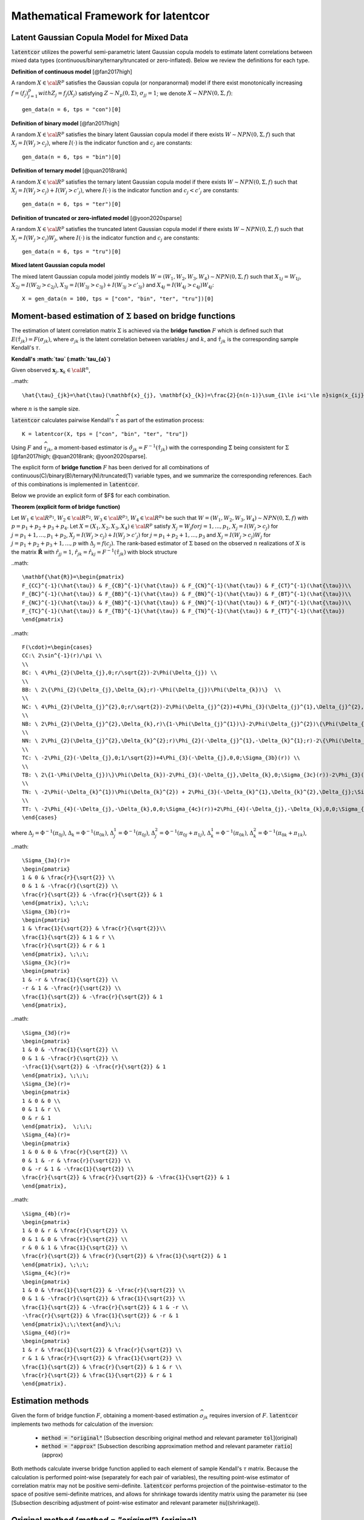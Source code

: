 
Mathematical Framework for latentcor
====================================

Latent Gaussian Copula Model for Mixed Data
-------------------------------------------

:code:`latentcor` utilizes the powerful semi-parametric latent Gaussian copula models to estimate latent correlations between mixed data types (continuous/binary/ternary/truncated or zero-inflated). Below we review the definitions for each type.

**Definition of continuous model** [@fan2017high]

A random :math:`X\in\cal{R}^{p}` satisfies the Gaussian copula (or nonparanormal) model if there exist monotonically increasing :math:`f=(f_{j})_{j=1}^{p}$ with $Z_{j}=f_{j}(X_{j})` satisfying :math:`Z\sim N_{p}(0, \Sigma)`, :math:`\sigma_{jj}=1`; we denote :math:`X\sim NPN(0, \Sigma, f)`::

    gen_data(n = 6, tps = "con")[0]


**Definition of binary model** [@fan2017high]

A random :math:`X\in\cal{R}^{p}` satisfies the binary latent Gaussian copula model if there exists :math:`W\sim NPN(0, \Sigma, f)` such that :math:`X_{j}=I(W_{j}>c_{j})`, where :math:`I(\cdot)` is the indicator function and :math:`c_{j}` are constants::

    gen_data(n = 6, tps = "bin")[0]


**Definition of ternary model** [@quan2018rank]

A random :math:`X\in\cal{R}^{p}` satisfies the ternary latent Gaussian copula model if there exists :math:`W\sim NPN(0, \Sigma, f)` such that :math:`X_{j}=I(W_{j}>c_{j})+I(W_{j}>c'_{j})`, where :math:`I(\cdot)` is the indicator function and :math:`c_{j}<c'_{j}` are constants::

    gen_data(n = 6, tps = "ter")[0]

**Definition of truncated or zero-inflated model** [@yoon2020sparse]

A random :math:`X\in\cal{R}^{p}` satisfies the truncated latent Gaussian copula model if there exists :math:`W\sim NPN(0, \Sigma, f)` such that :math:`X_{j}=I(W_{j}>c_{j})W_{j}`, where :math:`I(\cdot)` is the indicator function and :math:`c_{j}` are constants::

    gen_data(n = 6, tps = "tru")[0]

**Mixed latent Gaussian copula model**

The mixed latent Gaussian copula model jointly models :math:`W=(W_{1}, W_{2}, W_{3}, W_{4})\sim NPN(0, \Sigma, f)` such that :math:`X_{1j}=W_{1j}`, :math:`X_{2j}=I(W_{2j}>c_{2j})`, :math:`X_{3j}=I(W_{3j}>c_{3j})+I(W_{3j}>c'_{3j})` and :math:`X_{4j}=I(W_{4j}>c_{4j})W_{4j}`::

    X = gen_data(n = 100, tps = ["con", "bin", "ter", "tru"])[0]


Moment-based estimation of :math:`\Sigma` based on bridge functions
-------------------------------------------------------------------

The estimation of latent correlation matrix :math:`\Sigma` is achieved via the **bridge function** :math:`F$` which is defined such that :math:`E(\hat{\tau}_{jk})=F(\sigma_{jk})`, where :math:`\sigma_{jk}` is the latent correlation between variables :math:`j` and :math:`k`, and :math:`\hat{\tau}_{jk}` is the corresponding sample Kendall's :math:`\tau`. 


**Kendall's :math:`\tau` (:math:`\tau_{a}`)**

Given observed :math:`\mathbf{x}_{j}, \mathbf{x}_{k}\in\cal{R}^{n}`,

..math::

    \hat{\tau}_{jk}=\hat{\tau}(\mathbf{x}_{j}, \mathbf{x}_{k})=\frac{2}{n(n-1)}\sum_{1\le i<i'\le n}sign(x_{ij}-x_{i'j})sign(x_{ik}-x_{i'k}),

where :math:`n` is the sample size.

:code:`latentcor` calculates pairwise Kendall's :math:`\widehat \tau` as part of the estimation process::

    K = latentcor(X, tps = ["con", "bin", "ter", "tru"])

Using :math:`F` and :math:`\widehat \tau_{jk}`, a moment-based estimator is :math:`\hat{\sigma}_{jk}=F^{-1}(\hat{\tau}_{jk})` with the corresponding :math:`\hat{\Sigma}` being consistent for :math:`\Sigma` [@fan2017high; @quan2018rank; @yoon2020sparse]. 


The explicit form of **bridge function** :math:`F` has been derived for all combinations of continuous(C)/binary(B)/ternary(N)/truncated(T) variable types, and we summarize the corresponding references. Each of this combinations is implemented in :code:`latentcor`.


Below we provide an explicit form of $F$ for each combination.

**Theorem (explicit form of bridge function)** 

Let :math:`W_{1}\in\cal{R}^{p_{1}}`, :math:`W_{2}\in\cal{R}^{p_{2}}`, :math:`W_{3}\in\cal{R}^{p_{3}}`, :math:`W_{4}\in\cal{R}^{p_{4}}` be such that :math:`W=(W_{1}, W_{2}, W_{3}, W_{4})\sim NPN(0, \Sigma, f)` with :math:`p=p_{1}+p_{2}+p_{3}+p_{4}`. Let :math:`X=(X_{1}, X_{2}, X_{3}, X_{4})\in\cal{R}^{p}` satisfy :math:`X_{j}=W_{j}$ for $j=1,...,p_{1}`, :math:`X_{j}=I(W_{j}>c_{j})` for :math:`j=p_{1}+1, ..., p_{1}+p_{2}`, :math:`X_{j}=I(W_{j}>c_{j})+I(W_{j}>c'_{j})` for :math:`j=p_{1}+p_{2}+1, ..., p_{3}` and :math:`X_{j}=I(W_{j}>c_{j})W_{j}` for :math:`j=p_{1}+p_{2}+p_{3}+1, ..., p` with :math:`\Delta_{j}=f(c_{j})`. The rank-based estimator of :math:`\Sigma` based on the observed :math:`n` realizations of :math:`X` is the matrix :math:`\mathbf{\hat{R}}` with :math:`\hat{r}_{jj}=1`, :math:`\hat{r}_{jk}=\hat{r}_{kj}=F^{-1}(\hat{\tau}_{jk})` with block structure

..math::

    \mathbf{\hat{R}}=\begin{pmatrix}
    F_{CC}^{-1}(\hat{\tau}) & F_{CB}^{-1}(\hat{\tau}) & F_{CN}^{-1}(\hat{\tau}) & F_{CT}^{-1}(\hat{\tau})\\
    F_{BC}^{-1}(\hat{\tau}) & F_{BB}^{-1}(\hat{\tau}) & F_{BN}^{-1}(\hat{\tau}) & F_{BT}^{-1}(\hat{\tau})\\
    F_{NC}^{-1}(\hat{\tau}) & F_{NB}^{-1}(\hat{\tau}) & F_{NN}^{-1}(\hat{\tau}) & F_{NT}^{-1}(\hat{\tau})\\
    F_{TC}^{-1}(\hat{\tau}) & F_{TB}^{-1}(\hat{\tau}) & F_{TN}^{-1}(\hat{\tau}) & F_{TT}^{-1}(\hat{\tau})
    \end{pmatrix}

..math::
    
    F(\cdot)=\begin{cases}
    CC:\ 2\sin^{-1}(r)/\pi \\
    \\
    BC: \ 4\Phi_{2}(\Delta_{j},0;r/\sqrt{2})-2\Phi(\Delta_{j}) \\
    \\
    BB: \ 2\{\Phi_{2}(\Delta_{j},\Delta_{k};r)-\Phi(\Delta_{j})\Phi(\Delta_{k})\}  \\
    \\
    NC: \ 4\Phi_{2}(\Delta_{j}^{2},0;r/\sqrt{2})-2\Phi(\Delta_{j}^{2})+4\Phi_{3}(\Delta_{j}^{1},\Delta_{j}^{2},0;\Sigma_{3a}(r))-2\Phi(\Delta_{j}^{1})\Phi(\Delta_{j}^{2})\\
    \\
    NB: \ 2\Phi_{2}(\Delta_{j}^{2},\Delta_{k},r)\{1-\Phi(\Delta_{j}^{1})\}-2\Phi(\Delta_{j}^{2})\{\Phi(\Delta_{k})-\Phi_{2}(\Delta_{j}^{1},\Delta_{k},r)\} \\
    \\
    NN: \ 2\Phi_{2}(\Delta_{j}^{2},\Delta_{k}^{2};r)\Phi_{2}(-\Delta_{j}^{1},-\Delta_{k}^{1};r)-2\{\Phi(\Delta_{j}^{2})-\Phi_{2}(\Delta_{j}^{2},\Delta_{k}^{1};r)\}\{\Phi(\Delta_{k}^{2})-\Phi_{2}(\Delta_{j}^{1},\Delta_{k}^{2};r)\} \\
    \\
    TC: \ -2\Phi_{2}(-\Delta_{j},0;1/\sqrt{2})+4\Phi_{3}(-\Delta_{j},0,0;\Sigma_{3b}(r)) \\
    \\
    TB: \ 2\{1-\Phi(\Delta_{j})\}\Phi(\Delta_{k})-2\Phi_{3}(-\Delta_{j},\Delta_{k},0;\Sigma_{3c}(r))-2\Phi_{3}(-\Delta_{j},\Delta_{k},0;\Sigma_{3d}(r))  \\
    \\
    TN: \ -2\Phi(-\Delta_{k}^{1})\Phi(\Delta_{k}^{2}) + 2\Phi_{3}(-\Delta_{k}^{1},\Delta_{k}^{2},\Delta_{j};\Sigma_{3e}(r))+2\Phi_{4}(-\Delta_{k}^{1},\Delta_{k}^{2},-\Delta_{j},0;\Sigma_{4a}(r))+2\Phi_{4}(-\Delta_{k}^{1},\Delta_{k}^{2},-\Delta_{j},0;\Sigma_{4b}(r)) \\
    \\
    TT: \ -2\Phi_{4}(-\Delta_{j},-\Delta_{k},0,0;\Sigma_{4c}(r))+2\Phi_{4}(-\Delta_{j},-\Delta_{k},0,0;\Sigma_{4d}(r)) \\
    \end{cases}


where :math:`\Delta_{j}=\Phi^{-1}(\pi_{0j})`, :math:`\Delta_{k}=\Phi^{-1}(\pi_{0k})`, :math:`\Delta_{j}^{1}=\Phi^{-1}(\pi_{0j})`, :math:`\Delta_{j}^{2}=\Phi^{-1}(\pi_{0j}+\pi_{1j})`, :math:`\Delta_{k}^{1}=\Phi^{-1}(\pi_{0k})`, :math:`\Delta_{k}^{2}=\Phi^{-1}(\pi_{0k}+\pi_{1k})`,

..math::

    \Sigma_{3a}(r)=
    \begin{pmatrix}
    1 & 0 & \frac{r}{\sqrt{2}} \\
    0 & 1 & -\frac{r}{\sqrt{2}} \\
    \frac{r}{\sqrt{2}} & -\frac{r}{\sqrt{2}} & 1
    \end{pmatrix}, \;\;\;
    \Sigma_{3b}(r)=
    \begin{pmatrix}
    1 & \frac{1}{\sqrt{2}} & \frac{r}{\sqrt{2}}\\
    \frac{1}{\sqrt{2}} & 1 & r \\
    \frac{r}{\sqrt{2}} & r & 1
    \end{pmatrix}, \;\;\;
    \Sigma_{3c}(r)=
    \begin{pmatrix}
    1 & -r & \frac{1}{\sqrt{2}} \\
    -r & 1 & -\frac{r}{\sqrt{2}} \\
    \frac{1}{\sqrt{2}} & -\frac{r}{\sqrt{2}} & 1
    \end{pmatrix},

..math::

    \Sigma_{3d}(r)=
    \begin{pmatrix}
    1 & 0 & -\frac{1}{\sqrt{2}} \\
    0 & 1 & -\frac{r}{\sqrt{2}} \\
    -\frac{1}{\sqrt{2}} & -\frac{r}{\sqrt{2}} & 1
    \end{pmatrix}, \;\;\;
    \Sigma_{3e}(r)=
    \begin{pmatrix}
    1 & 0 & 0 \\
    0 & 1 & r \\
    0 & r & 1
    \end{pmatrix},  \;\;\;
    \Sigma_{4a}(r)=
    \begin{pmatrix}
    1 & 0 & 0 & \frac{r}{\sqrt{2}} \\
    0 & 1 & -r & \frac{r}{\sqrt{2}} \\
    0 & -r & 1 & -\frac{1}{\sqrt{2}} \\
    \frac{r}{\sqrt{2}} & \frac{r}{\sqrt{2}} & -\frac{1}{\sqrt{2}} & 1
    \end{pmatrix},

..math::

    \Sigma_{4b}(r)=
    \begin{pmatrix}
    1 & 0 & r & \frac{r}{\sqrt{2}} \\
    0 & 1 & 0 & \frac{r}{\sqrt{2}} \\
    r & 0 & 1 & \frac{1}{\sqrt{2}} \\
    \frac{r}{\sqrt{2}} & \frac{r}{\sqrt{2}} & \frac{1}{\sqrt{2}} & 1
    \end{pmatrix}, \;\;\;
    \Sigma_{4c}(r)=
    \begin{pmatrix}
    1 & 0 & \frac{1}{\sqrt{2}} & -\frac{r}{\sqrt{2}} \\
    0 & 1 & -\frac{r}{\sqrt{2}} & \frac{1}{\sqrt{2}} \\
    \frac{1}{\sqrt{2}} & -\frac{r}{\sqrt{2}} & 1 & -r \\
    -\frac{r}{\sqrt{2}} & \frac{1}{\sqrt{2}} & -r & 1
    \end{pmatrix}\;\;\text{and}\;\;
    \Sigma_{4d}(r)=
    \begin{pmatrix}
    1 & r & \frac{1}{\sqrt{2}} & \frac{r}{\sqrt{2}} \\
    r & 1 & \frac{r}{\sqrt{2}} & \frac{1}{\sqrt{2}} \\
    \frac{1}{\sqrt{2}} & \frac{r}{\sqrt{2}} & 1 & r \\
    \frac{r}{\sqrt{2}} & \frac{1}{\sqrt{2}} & r & 1
    \end{pmatrix}.


Estimation methods
------------------

Given the form of bridge function :math:`F`, obtaining a moment-based estimation :math:`\widehat \sigma_{jk}` requires inversion of :math:`F`. :code:`latentcor` implements two methods for calculation of the inversion:

  * :code:`method = "original"` [Subsection describing original method and relevant parameter :code:`tol`](original)
  * :code:`method = "approx"` [Subsection describing approximation method and relevant parameter :code:`ratio`](approx)
  
Both methods calculate inverse bridge function applied to each element of sample Kendall's :math:`\tau` matrix. Because the calculation is performed point-wise (separately for each pair of variables), the resulting point-wise estimator of correlation matrix may not be positive semi-definite. :code:`latentcor` performs projection of the pointwise-estimator to the space of positive semi-definite matrices, and allows for shrinkage towards identity matrix using the parameter :code:`nu` (see [Subsection describing adjustment of point-wise estimator and relevant parameter :code:`nu`](shrinkage)).

Original method (`method = "original"`) {original}
--------------------------------------------------

Original estimation approach relies on numerical inversion of :math:`F` based on solving uni-root optimization problem. Given the calculated :math:`\widehat \tau_{jk}` (sample Kendall's :math:`\tau` between variables :math:`j` and :math:`k`), the estimate of latent correlation :math:`\widehat \sigma_{jk}` is obtained by calling :code:`scipy.optimize.fminbound` function to solve the following optimization problem:

..math::

    \widehat r_{jk} = \arg\min_{r} \{F(r) - \widehat \tau_{jk}\}^2.

The parameter :code:`tol` controls the desired accuracy of the minimizer and is passed to :code:`scipy.optimize.fminbound`, with the default precision of :math:`1e-8`::

    estimate = latentcor(X, tps = ["con", "bin", "ter", "tru"], method = "original", tol = 1e-8)

**Algorithm for Original method**

*Input*: :math:`F(r)=F(r, \mathbf{\Delta})` - bridge function based on the type of variables :math:`j`, :math:`k`

  * *Step 1*. Calculate :math:`\hat{\tau}_{jk}` using :math:`(1)`::
   
      estimate[3]
   
  * *Step 2*. For binary/truncated variable :math:`j`, set :math:`\hat{\mathbf{\Delta}}_{j}=\hat{\Delta}_{j}=\Phi^{-1}(\pi_{0j})` with :math:`\pi_{0j}=\sum_{i=1}^{n}\frac{I(x_{ij}=0)}{n}`. For ternary variable :math:`j`, set :math:`\hat{\mathbf{\Delta}}_{j}=(\hat{\Delta}_{j}^{1}, \hat{\Delta}_{j}^{2})` where :math:`\hat{\Delta}_{j}^{1}=\Phi^{-1}(\pi_{0j})` and :math:`\hat{\Delta}_{j}^{2}=\Phi^{-1}(\pi_{0j}+\pi_{1j})` with :math:`\pi_{0j}=\sum_{i=1}^{n}\frac{I(x_{ij}=0)}{n}` and :math:`\pi_{1j}=\sum_{i=1}^{n}\frac{I(x_{ij}=1)}{n}`::
   
      estimate[4]
   
   * *Step 3* Compute :math:`F^{-1}(\hat{\tau}_{jk})` as :math:`\hat{r}_{jk}=argmin\{F(r)-\hat{\tau}_{jk}\}^{2}` solved via :code:`scipy.optimize.fminbound` function with accuracy :code:`tol`::

      estimate[1]


Approximation method (`method = "approx"`) {approx}
---------------------------------------------------

A faster approximation method is based on multi-linear interpolation of pre-computed inverse bridge function on a fixed grid of points [@yoon2021fast]. This is possible as the inverse bridge function is an analytic function of at most :math:`5` parameters:

  * Kendall's :math:`\tau`
  * Proportion of zeros in the :math:`1st` variable 
  * (Possibly) proportion of zeros and ones in the :math:`1st` variable
  * (Possibly) proportion of zeros in the :math:`2nd` variable
  * (Possibly) proportion of zeros and ones in the :math:`2nd` variable


In short, d-dimensional multi-linear interpolation uses a weighted average of :math:`2^{d}` neighbors to approximate the function values at the points within the d-dimensional cube of the neighbors, and to perform interpolation, :code:`latentcor` takes advantage of the *Python* package :code:`scipy.interpolate.RegularGridInterpolator`. This approximation method has been first described in [@yoon2021fast] for continuous/binary/truncated cases. In :code:`latentcor`, we additionally implement ternary case, and optimize the choice of grid as well as interpolation boundary for faster computations with smaller memory footprint::

    estimate = latentcor(X, tps = ["con", "bin", "ter", "tru"], method = "approx")

**Algorithm for Approximation method** 

*Input*: Let :math:`\check{g}=h(g)`, pre-computed values :math:`F^{-1}(h^{-1}(\check{g}))` on a fixed grid :math:`\check{g}\in\check{\cal{G}}` based on the type of variables :math:`j` and :math:`k`. For binary/continuous case, :math:`\check{g}=(\check{\tau}_{jk}, \check{\Delta}_{j})`; for binary/binary case, :math:`\check{g}=(\check{\tau}_{jk}, \check{\Delta}_{j}, \check{\Delta}_{k})`; for truncated/continuous case, :math:`\check{g}=(\check{\tau}_{jk}, \check{\Delta}_{j})`; for truncated/truncated case, :math:`\check{g}=(\check{\tau}_{jk}, \check{\Delta}_{j}, \check{\Delta}_{k})`; for ternary/continuous case, :math:`\check{g}=(\check{\tau}_{jk}, \check{\Delta}_{j}^{1}, \check{\Delta}_{j}^{2})`; for ternary/binary case, :math:`\check{g}=(\check{\tau}_{jk}, \check{\Delta}_{j}^{1}, \check{\Delta}_{j}^{2}, \check{\Delta}_{k})`; for ternary/truncated case, :math:`\check{g}=(\check{\tau}_{jk}, \check{\Delta}_{j}^{1}, \check{\Delta}_{j}^{2}, \check{\Delta}_{k})`; for ternay/ternary case, :math:`\check{g}=(\check{\tau}_{jk}, \check{\Delta}_{j}^{1}, \check{\Delta}_{j}^{2}, \check{\Delta}_{k}^{1}, \check{\Delta}_{k}^{2})`.

  * *Step 1* and *Step 2* same as Original method.
  
  * *Step 3*. If :math:`|\hat{\tau}_{jk}|\le \mbox{ratio}\times \bar{\tau}_{jk}(\cdot)`, apply interpolation; otherwise apply Original method.

To avoid interpolation in areas with high approximation errors close to the boundary, we use hybrid scheme in *Step 3*. The parameter :code:`ratio` controls the size of the region where the interpolation is performed (:code:`ratio = 0` means no interpolation, :code:`ratio = 1` means interpolation is always performed). For the derivation of approximate bound for BC, BB, TC, TB, TT cases see @yoon2021fast. The derivation of approximate bound for NC, NB, NN, NT case is in the Appendix.

..math::

    \bar{\tau}_{jk}(\cdot)=
    \begin{cases}
    2\pi_{0j}(1-\pi_{0j})  &   for \; BC \; case\\
    2\min(\pi_{0j},\pi_{0k})\{1-\max(\pi_{0j}, \pi_{0k})\}  &   for \; BB \; case\\
    2\{\pi_{0j}(1-\pi_{0j})+\pi_{1j}(1-\pi_{0j}-\pi_{1j})\}  &   for \; NC \; case\\
    2\min(\pi_{0j}(1-\pi_{0j})+\pi_{1j}(1-\pi_{0j}-\pi_{1j}),\pi_{0k}(1-\pi_{0k}))  &   for \; NB \; case\\
    2\min(\pi_{0j}(1-\pi_{0j})+\pi_{1j}(1-\pi_{0j}-\pi_{1j}), \\
    \;\;\;\;\;\;\;\;\;\;\pi_{0k}(1-\pi_{0k})+\pi_{1k}(1-\pi_{0k}-\pi_{1k}))  &   for \; NN \; case\\
    1-(\pi_{0j})^{2}  &   for \; TC \; case\\
    2\max(\pi_{0k},1-\pi_{0k})\{1-\max(\pi_{0k},1-\pi_{0k},\pi_{0j})\}  &   for \; TB \; case\\
    1-\{\max(\pi_{0j},\pi_{0k},\pi_{1k},1-\pi_{0k}-\pi_{1k})\}^{2}  &   for \; TN \; case\\
    1-\{\max(\pi_{0j},\pi_{0k})\}^{2}  &   for \; TT \; case\\
    \end{cases}

By default, :code:`latentcor` uses :code:`ratio = 0.9` as this value was recommended in @yoon2021fast having a good balance of accuracy and computational speed. This value, however, can be modified by the user::

    latentcor(X, tps = ["con", "bin", "ter", "tru"], method = "approx", ratio = 0.99)[0]
    latentcor(X, tps = ["con", "bin", "ter", "tru"], method = "approx", ratio = 0.4)[0]
    latentcor(X, tps = ["con", "bin", "ter", "tru"], method = "original")[0]

The lower is the :code:`ratio`, the closer is the approximation method to original method (with :code:`ratio = 0` being equivalent to :code:`method = "original"`), but also the higher is the cost of computations::

    microbenchmark(latentcor(X, tps = ["con", "bin", "ter", "tru"], method = "approx", ratio = 0.99)[0])
    microbenchmark(latentcor(X, tps = ["con", "bin", "ter", "tru"], method = "approx", ratio = 0.4)[0])
    microbenchmark(latentcor(X, tps = ["con", "bin", "ter", "tru"], method = "original")[0])

**Rescaled Grid for Interpolation**

Since :math:`|\hat{\tau}|\le \bar{\tau}`, the grid does not need to cover the whole domain :math:`\tau\in[-1, 1]`. To optimize memory associated with storing the grid, we rescale :math:`\tau` as follows:
:math:`\check{\tau}_{jk}=\tau_{jk}/\bar{\tau}_{jk}\in[-1, 1]`, where :math:`\bar{\tau}_{jk}` is as defined above. 

In addition, for ternary variable :math:`j`, it always holds that :math:`\Delta_{j}^{2}>\Delta_{j}^{1}` since :math:`\Delta_{j}^{1}=\Phi^{-1}(\pi_{0j})` and :math:`\Delta_{j}^{2}=\Phi^{-1}(\pi_{0j}+\pi_{1j})`. Thus, the grid should not cover the the area corresponding to :math:`\Delta_{j}^{2}\ge\Delta_{j}^{1}`. We thus rescale as follows: :math:`\check{\Delta}_{j}^{1}=\Delta_{j}^{1}/\Delta_{j}^{2}\in[0, 1]`; :math:`\check{\Delta}_{j}^{2}=\Delta_{j}^{2}\in[0, 1]`.

**Speed Comparison**

To illustrate the speed improvement by :code:`method = "approx"`, we plot the run time scaling behavior of :code:`method = "approx"` and :code:`method = "original"` (setting :code:`tps` for :code:`gen_data` by replicating :code:`["con", "bin", "ter", "tru"]` multiple times) with increasing dimensions :code:`p = [20, 40, 100, 200, 400]` at sample size :code:`n = 100` using simulation data. Figure below summarizes the observed scaling in a log-log plot. For both methods we observe the expected :code:`O(p^2)` scaling behavior with dimension p, i.e., a linear scaling in the log-log plot. However, :code:`method = "approx"` is at least one order of magnitude faster than :code:`method = "original"` independent of the dimension of the problem.

Adjustment of pointwise-estimator for positive-definiteness {shrinkage}
-----------------------------------------------------------------------

Since the estimation is performed point-wise, the resulting matrix of estimated latent correlations is not guaranteed to be positive semi-definite. For example, this could be expected when the sample size is small (and so the estimation error for each pairwise correlation is larger)

    X = gen_data(n = 6, tps = ["con", "bin", "ter", "tru"])[0]
    out = latentcor(X, tps = ["con", "bin", "ter", "tru"])[1]

:code:`latentcor` automatically corrects the pointwise estimator to be positive definite by making two adjustments. First, if :code:`Rpointwise` has smallest eigenvalue less than zero, the :code:`latentcor` projects this matrix to the nearest positive semi-definite matrix. The user is notified of this adjustment through the message (supressed in previous code chunk), e.g.

    out = latentcor(X, tps = ["con", "bin", "ter", "tru"])[1]

Second, :code:`latentcor` shrinks the adjusted matrix of correlations towards identity matrix using the parameter :code:`\nu` with default value of 0.001 (:code:`nu = 0.001`), so that the resulting :code:`latentcor[0]` is strictly positive definite with the minimal eigenvalue being greater or equal to :code:`\nu`. That is

    R = (1 - \nu) \widetilde R + \nu I,

where :code:`\widetilde R` is the nearest positive semi-definite matrix to :code:`Rpointwise`. 

    out = latentcor(X, tps = ["con", "bin", "ter", "tru"], nu = 0.001)[1]

As a result, :code:`R` and :code:`Rpointwise` could be quite different when sample size :code:`n` is small. When :code:`n` is large and :code:`p` is moderate, the difference is typically driven by parameter :code:`nu`.

    X = gen_data(n = 100, tps = ["con", "bin", "ter", "tru"])[0]
    out = latentcor(X, tps = ["con", "bin", "ter", "tru"], nu = 0.001)
    out[1]
    out[0]

Appendix
--------

Derivation of bridge function :math:`F` for ternary/truncated case
^^^^^^^^^^^^^^^^^^^^^^^^^^^^^^^^^^^^^^^^^^^^^^^^^^^^^^^^^^^^^^^^^^

Without loss of generality, let :math:`j=1` and :math:`k=2`. By the definition of Kendall's :math:`\tau`,

..math::

    \tau_{12}=E(\hat{\tau}_{12})=E[\frac{2}{n(n-1)}\sum_{1\leq i\leq i' \leq n} sign\{(X_{i1}-X_{i'1})(X_{i2}-X_{i'2})\}].

Since :math:`X_{1}` is ternary,

..math::

    \begin{align}
    &sign(X_{1}-X_{1}') \nonumber\\ =&[I(U_{1}>C_{11},U_{1}'\leq C_{11})+I(U_{1}>C_{12},U_{1}'\leq C_{12})-I(U_{1}>C_{12},U_{1}'\leq C_{11})] \nonumber\\
    &-[I(U_{1}\leq C_{11}, U_{1}'>C_{11})+I(U_{1}\leq C_{12}, U_{1}'>C_{12})-I(U_{1}\leq C_{11}, U_{1}'>C_{12})] \nonumber\\
    =&[I(U_{1}>C_{11})-I(U_{1}>C_{11},U_{1}'>C_{11})+I(U_{1}>C_{12})-I(U_{1}>C_{12},U_{1}'>C_{12}) \nonumber\\
    &-I(U_{1}>C_{12})+I(U_{1}>C_{12},U_{1}'>C_{11})] \nonumber\\
    &-[I(U_{1}'>C_{11})-I(U_{1}>C_{11},U_{1}'>C_{11})+I(U_{1}'>C_{12})-I(U_{1}>C_{12},U_{1}'>C_{12}) \nonumber\\
    &-I(U_{1}'>C_{12})+I(U_{1}>C_{11},U_{1}'>C_{12})] \nonumber\\
    =&I(U_{1}>C_{11})+I(U_{1}>C_{12},U_{1}'>C_{11})-I(U_{1}'>C_{11})-I(U_{1}>C_{11},U_{1}'>C_{12}) \nonumber\\
    =&I(U_{1}>C_{11},U_{1}'\leq C_{12})-I(U_{1}'>C_{11},U_{1}\leq C_{12}).
    \end{align}

Since :math:`X_{2}` is truncated, :math:`C_{1}>0` and

..math::

    \begin{align}
    sign(X_{2}-X_{2}')=&-I(X_{2}=0,X_{2}'>0)+I(X_{2}>0,X_{2}'=0) \nonumber\\
    &+I(X_{2}>0,X_{2}'>0)sign(X_{2}-X_{2}') \nonumber\\
    =&-I(X_{2}=0)+I(X_{2}'=0)+I(X_{2}>0,X_{2}'>0)sign(X_{2}-X_{2}').
    \end{align}

Since :math:`f` is monotonically increasing, :math:`sign(X_{2}-X_{2}')=sign(Z_{2}-Z_{2}')`,

..math::

    \begin{align}
    \tau_{12}=&E[I(U_{1}>C_{11},U_{1}'\leq C_{12}) sign(X_{2}-X_{2}')] \nonumber\\ &-E[I(U_{1}'>C_{11},U_{1}\leq C_{12}) sign(X_{2}-X_{2}')] \nonumber\\
    =&-E[I(U_{1}>C_{11},U_{1}'\leq C_{12}) I(X_{2}=0)] \nonumber\\
    &+E[I(U_{1}>C_{11},U_{1}'\leq C_{12}) I(X_{2}'=0)] \nonumber\\
    &+E[I(U_{1}>C_{11},U_{1}'\leq C_{12})I(X_{2}>0,X_{2}'>0)sign(Z_{2}-Z_{2}')] \nonumber\\
    &+E[I(U_{1}'>C_{11},U_{1}\leq C_{12}) I(X_{2}=0)] \nonumber\\
    &-E[I(U_{1}'>C_{11},U_{1}\leq C_{12}) I(X_{2}'=0)] \nonumber\\
    &-E[I(U_{1}'>C_{11},U_{1}\leq C_{12})I(X_{2}>0,X_{2}'>0)sign(Z_{2}-Z_{2}')]  \nonumber\\
    =&-2E[I(U_{1}>C_{11},U_{1}'\leq C_{12}) I(X_{2}=0)] \nonumber\\
    &+2E[I(U_{1}>C_{11},U_{1}'\leq C_{12}) I(X_{2}'=0)] \nonumber\\
    &+E[I(U_{1}>C_{11},U_{1}'\leq C_{12})I(X_{2}>0,X_{2}'>0)sign(Z_{2}-Z_{2}')] \nonumber\\
    &-E[I(U_{1}'>C_{11},U_{1}\leq C_{12})I(X_{2}>0,X_{2}'>0)sign(Z_{2}-Z_{2}')].
    \end{align}

From the definition of :math:`U`, let :math:`Z_{j}=f_{j}(U_{j})` and :math:`\Delta_{j}=f_{j}(C_{j})` for :math:`j=1,2`. Using :math:`sign(x)=2I(x>0)-1`, we obtain

..math::

    \begin{align}
    \tau_{12}=&-2E[I(Z_{1}>\Delta_{11},Z_{1}'\leq \Delta_{12},Z_{2}\leq \Delta_{2})]+2E[I(Z_{1}>\Delta_{11},Z_{1}'\leq \Delta_{12},Z_{2}'\leq \Delta_{2})] \nonumber\\
    &+2E[I(Z_{1}>\Delta_{11},Z_{1}'\leq \Delta_{12})I(Z_{2}>\Delta_{2},Z_{2}'>\Delta_{2},Z_{2}-Z_{2}'>0)] \nonumber\\
    &-2E[I(Z_{1}'>\Delta_{11},Z_{1}\leq \Delta_{12})I(Z_{2}>\Delta_{2},Z_{2}'>\Delta_{2},Z_{2}-Z_{2}'>0)] \nonumber\\
    =&-2E[I(Z_{1}>\Delta_{11},Z_{1}'\leq \Delta_{12}, Z_{2}\leq \Delta_{2})]+2E[I(Z_{1}>\Delta_{11},Z_{1}'\leq \Delta_{12}, Z_{2}'\leq \Delta_{2})] \nonumber\\
    &+2E[I(Z_{1}>\Delta_{11},Z_{1}'\leq\Delta_{12},Z_{2}'>\Delta_{2},Z_{2}>Z_{2}')] \nonumber\\
    &-2E[I(Z_{1}'>\Delta_{11},Z_{1}\leq\Delta_{12},Z_{2}'>\Delta_{2},Z_{2}>Z_{2}')].
    \end{align}

Since :math:`\{\frac{Z_{2}'-Z_{2}}{\sqrt{2}}, -Z{1}\}`, :math:`\{\frac{Z_{2}'-Z_{2}}{\sqrt{2}}, Z{1}'\}` and :math:`\{\frac{Z_{2}'-Z_{2}}{\sqrt{2}}, -Z{2}'\}` are standard bivariate normally distributed variables with correlation :math:`-\frac{1}{\sqrt{2}}$, $r/\sqrt{2}` and :math:`-\frac{r}{\sqrt{2}}`, respectively, by the definition of :math:`\Phi_3(\cdot,\cdot, \cdot;\cdot)` and :math:`\Phi_4(\cdot,\cdot, \cdot,\cdot;\cdot)` we have

..math::

    \begin{align}
    F_{NT}(r;\Delta_{j}^{1},\Delta_{j}^{2},\Delta_{k})= & -2\Phi_{3}\left\{-\Delta_{j}^{1},\Delta_{j}^{2},\Delta_{k};\begin{pmatrix}
    1 & 0 & -r \\
    0 & 1 & 0 \\
    -r & 0 & 1
    \end{pmatrix} \right\} \nonumber\\
    &+2\Phi_{3}\left\{-\Delta_{j}^{1},\Delta_{j}^{2},\Delta_{k};\begin{pmatrix}
    1 & 0 & 0 \\
    0 & 1 & r \\
    0 & r & 1
    \end{pmatrix}\right\}\nonumber \\
    & +2\Phi_{4}\left\{-\Delta_{j}^{1},\Delta_{j}^{2},-\Delta_{k},0;\begin{pmatrix}
    1 & 0 & 0 & \frac{r}{\sqrt{2}} \\
    0 & 1 & -r & \frac{r}{\sqrt{2}} \\
    0 & -r & 1 & -\frac{1}{\sqrt{2}} \\
    \frac{r}{\sqrt{2}} & \frac{r}{\sqrt{2}} & -\frac{1}{\sqrt{2}} & 1
    \end{pmatrix}\right\} \nonumber\\
    &-2\Phi_{4}\left\{-\Delta_{j}^{1},\Delta_{j}^{2},-\Delta_{k},0;\begin{pmatrix}
    1 & 0 & r & -\frac{r}{\sqrt{2}} \\
    0 & 1 & 0 & -\frac{r}{\sqrt{2}} \\
    r & 0 & 1 & -\frac{1}{\sqrt{2}} \\
    -\frac{r}{\sqrt{2}} & -\frac{r}{\sqrt{2}} & -\frac{1}{\sqrt{2}} & 1
    \end{pmatrix}\right\}.
    \end{align}

Using the facts that

..math::

    \begin{align}
    &\Phi_{4}\left\{-\Delta_{j}^{1},\Delta_{j}^{2},-\Delta_{k},0;\begin{pmatrix}
    1 & 0 & r & -\frac{r}{\sqrt{2}} \\
    0 & 1 & 0 & -\frac{r}{\sqrt{2}} \\
    r & 0 & 1 & -\frac{1}{\sqrt{2}} \\
    -\frac{r}{\sqrt{2}} & -\frac{r}{\sqrt{2}} & -\frac{1}{\sqrt{2}} & 1
    \end{pmatrix}\right\} \nonumber\\ &+\Phi_{4}\left\{-\Delta_{j}^{1},\Delta_{j}^{2},-\Delta_{k},0;\begin{pmatrix}
    1 & 0 & r & \frac{r}{\sqrt{2}} \\
    0 & 1 & 0 & \frac{r}{\sqrt{2}} \\
    r & 0 & 1 & \frac{1}{\sqrt{2}} \\
    \frac{r}{\sqrt{2}} & \frac{r}{\sqrt{2}} & \frac{1}{\sqrt{2}} & 1
    \end{pmatrix}\right\} \nonumber\\
    =&\Phi_{3}\left\{-\Delta_{j}^{1},\Delta_{j}^{2},-\Delta_{k};\begin{pmatrix}
    1 & 0 & 0 \\
    0 & 1 & r \\
    0 & r & 1
    \end{pmatrix}\right\}
    \end{align}

and

..math::

    \begin{align}
    &\Phi_{3}\left\{-\Delta_{j}^{1},\Delta_{j}^{2},-\Delta_{k};\begin{pmatrix}
    1 & 0 & 0 \\
    0 & 1 & r \\
    0 & r & 1
    \end{pmatrix}\right\}+\Phi_{3}\left\{-\Delta_{j}^{1},\Delta_{j}^{2},\Delta_{k};\begin{pmatrix}
    1 & 0 & -r \\
    0 & 1 & 0 \\
    -r & 0 & 1
    \end{pmatrix} \right\} \nonumber\\
    =&\Phi_{2}(-\Delta_{j}^{1},\Delta_{j}^{2};0)
    =\Phi(-\Delta_{j}^{1})\Phi(\Delta_{j}^{2}).
    \end{align}

So that,

..math::

    \begin{align}
    F_{NT}(r;\Delta_{j}^{1},\Delta_{j}^{2},\Delta_{k})= & -2\Phi(-\Delta_{j}^{1})\Phi(\Delta_{j}^{2}) \nonumber\\
    &+2\Phi_{3}\left\{-\Delta_{j}^{1},\Delta_{j}^{2},\Delta_{k};\begin{pmatrix}
    1 & 0 & 0 \\
    0 & 1 & r \\
    0 & r & 1
    \end{pmatrix}\right\}\nonumber \\
    & +2\Phi_{4}\left\{-\Delta_{j}^{1},\Delta_{j}^{2},-\Delta_{k},0;\begin{pmatrix}
    1 & 0 & 0 & \frac{r}{\sqrt{2}} \\
    0 & 1 & -r & \frac{r}{\sqrt{2}} \\
    0 & -r & 1 & -\frac{1}{\sqrt{2}} \\
    \frac{r}{\sqrt{2}} & \frac{r}{\sqrt{2}} & -\frac{1}{\sqrt{2}} & 1
    \end{pmatrix}\right\} \nonumber\\
    &+2\Phi_{4}\left\{-\Delta_{j}^{1},\Delta_{j}^{2},-\Delta_{k},0;\begin{pmatrix}
    1 & 0 & r & \frac{r}{\sqrt{2}} \\
    0 & 1 & 0 & \frac{r}{\sqrt{2}} \\
    r & 0 & 1 & \frac{1}{\sqrt{2}} \\
    \frac{r}{\sqrt{2}} & \frac{r}{\sqrt{2}} & \frac{1}{\sqrt{2}} & 1
    \end{pmatrix}\right\}.
    \end{align}

It is easy to get the bridge function for truncated/ternary case by switching :math:`j` and :math:`k`.

Derivation of approximate bound for the ternary/continuous case
^^^^^^^^^^^^^^^^^^^^^^^^^^^^^^^^^^^^^^^^^^^^^^^^^^^^^^^^^^^^^^^

Let :math:`n_{0x}=\sum_{i=1}^{n_x}I(x_{i}=0)`, :math:`n_{2x}=\sum_{i=1}^{n_x}I(x_{i}=2)`, :math:`\pi_{0x}=\frac{n_{0x}}{n_{x}}` and :math:`\pi_{2x}=\frac{n_{2x}}{n_{x}}`, then

..math::

    \begin{align}
    |\tau(\mathbf{x})|\leq & \frac{n_{0x}(n-n_{0x})+n_{2x}(n-n_{0x}-n_{2x})}{\begin{pmatrix} n \\ 2 \end{pmatrix}} \nonumber\\
    = & 2\{\frac{n_{0x}}{n-1}-(\frac{n_{0x}}{n})(\frac{n_{0x}}{n-1})+\frac{n_{2x}}{n-1}-(\frac{n_{2x}}{n})(\frac{n_{0x}}{n-1})-(\frac{n_{2x}}{n})(\frac{n_{2x}}{n-1})\} \nonumber\\
    \approx & 2\{\frac{n_{0x}}{n}-(\frac{n_{0x}}{n})^2+\frac{n_{2x}}{n}-(\frac{n_{2x}}{n})(\frac{n_{0x}}{n})-(\frac{n_{2x}}{n})^2\} \nonumber\\
    = & 2\{\pi_{0x}(1-\pi_{0x})+\pi_{2x}(1-\pi_{0x}-\pi_{2x})\}
    \end{align}

For ternary/binary and ternary/ternary cases, we combine the two individual bounds.


Derivation of approximate bound for the ternary/truncated case
^^^^^^^^^^^^^^^^^^^^^^^^^^^^^^^^^^^^^^^^^^^^^^^^^^^^^^^^^^^^^^

Let :math:`\mathbf{x}\in\mathcal{R}^{n}` and :math:`\mathbf{y}\in\mathcal{R}^{n}` be the observed :math:`n` realizations of ternary and truncated variables, respectively. Let :math:`n_{0x}=\sum_{i=0}^{n}I(x_{i}=0)`, :math:`\pi_{0x}=\frac{n_{0x}}{n}`, :math:`n_{1x}=\sum_{i=0}^{n}I(x_{i}=1)`, :math:`\pi_{1x}=\frac{n_{1x}}{n}`, :math:`n_{2x}=\sum_{i=0}^{n}I(x_{i}=2)`, :math:`\pi_{2x}=\frac{n_{2x}}{n}`,
:math:`n_{0y}=\sum_{i=0}^{n}I(y_{i}=0)`, :math:`\pi_{0y}=\frac{n_{0y}}{n}`, :math:`n_{0x0y}=\sum_{i=0}^{n}I(x_{i}=0 \;\& \; y_{i}=0)`, :math:`n_{1x0y}=\sum_{i=0}^{n}I(x_{i}=1 \;\& \; y_{i}=0)` and
:math:`n_{2x0y}=\sum_{i=0}^{n}I(x_{i}=2 \;\& \; y_{i}=0)` then

..math::

    \begin{align}
    |\tau(\mathbf{x}, \mathbf{y})|\leq &
    \frac{\begin{pmatrix}n \\ 2\end{pmatrix}-\begin{pmatrix}n_{0x} \\ 2\end{pmatrix}-\begin{pmatrix}n_{1x} \\ 2\end{pmatrix}-\begin{pmatrix} n_{2x} \\ 2 \end{pmatrix}-\begin{pmatrix}n_{0y} \\ 2\end{pmatrix}+\begin{pmatrix}n_{0x0y} \\ 2 \end{pmatrix}+\begin{pmatrix}n_{1x0y} \\ 2\end{pmatrix}+\begin{pmatrix}n_{2x0y} \\ 2\end{pmatrix}}{\begin{pmatrix}n \\ 2\end{pmatrix}} \nonumber
    \end{align}

Since :math:`n_{0x0y}\leq\min(n_{0x},n_{0y})`, :math:`n_{1x0y}\leq\min(n_{1x},n_{0y})` and :math:`n_{2x0y}\leq\min(n_{2x},n_{0y})` we obtain

..math::

    \begin{align}
    |\tau(\mathbf{x}, \mathbf{y})|\leq &
    \frac{\begin{pmatrix}n \\ 2\end{pmatrix}-\begin{pmatrix}n_{0x} \\ 2\end{pmatrix}-\begin{pmatrix}n_{1x} \\ 2\end{pmatrix}-\begin{pmatrix} n_{2x} \\ 2 \end{pmatrix}-\begin{pmatrix}n_{0y} \\ 2\end{pmatrix}}{\begin{pmatrix}n \\ 2\end{pmatrix}} \nonumber\\
    & +  \frac{\begin{pmatrix}\min(n_{0x},n_{0y}) \\ 2 \end{pmatrix}+\begin{pmatrix}\min(n_{1x},n_{0y}) \\ 2\end{pmatrix}+\begin{pmatrix}\min(n_{2x},n_{0y}) \\ 2\end{pmatrix}}{\begin{pmatrix}n \\ 2\end{pmatrix}} \nonumber\\
    \leq & \frac{\begin{pmatrix}n \\ 2\end{pmatrix}-\begin{pmatrix}\max(n_{0x},n_{1x},n_{2x},n_{0y}) \\ 2\end{pmatrix}}{\begin{pmatrix}n \\ 2\end{pmatrix}} \nonumber\\
    \leq & 1-\frac{\max(n_{0x},n_{1x},n_{2x},n_{0y})(\max(n_{0x},n_{1x},n_{2x},n_{0y})-1)}{n(n-1)} \nonumber\\
    \approx & 1-(\frac{\max(n_{0x},n_{1x},n_{2x},n_{0y})}{n})^{2} \nonumber\\
    =& 1-\{\max(\pi_{0x},\pi_{1x},\pi_{2x},\pi_{0y})\}^{2} \nonumber\\
    =& 1-\{\max(\pi_{0x},(1-\pi_{0x}-\pi_{2x}),\pi_{2x},\pi_{0y})\}^{2}
    \end{align}

It is easy to get the approximate bound for truncated/ternary case by switching :math:`\mathbf{x}` and :math:`\mathbf{y}`.
